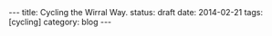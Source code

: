 #+STARTUP: showall indent
#+STARTUP: hidestars
#+OPTIONS: H:2 num:nil tags:nil toc:nil timestamps:nil
#+BEGIN_HTML
---
title: Cycling the Wirral Way.
status: draft
date: 2014-02-21
tags: [cycling]
category: blog
---
#+END_HTML
